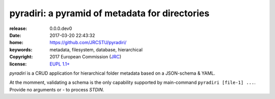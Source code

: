 ######################################################################
pyradiri: a pyramid of metadata for directories
######################################################################

:release:       0.0.0.dev0
:date:          2017-03-20 22:43:32
:home:          https://github.com/JRCSTU/pyradiri/
:keywords:      metadata, filesystem, database, hierarchical
:copyright:     2017 European Commission (`JRC <https://ec.europa.eu/jrc/>`_)
:license:       `EUPL 1.1+ <https://joinup.ec.europa.eu/software/page/eupl>`_

*pyradiri* is a CRUD application for hierarchical folder metadata based on a JSON-schema & YAML.

At the momment, validating a schema is the only capability supported by main-command
``pyradiri [file-1] ...``.  Provide no arguments or `-` to process *STDIN*.